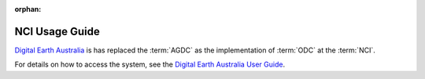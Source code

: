 :orphan:

.. This file isn't referenced in the toctree, but is kept to maintain old hyperlinks.


.. highlight:: console

.. _nci_usage_guide:

NCI Usage Guide
***************

`Digital Earth Australia`_ is has replaced the :term:`AGDC` as the implementation of :term:`ODC`
at the :term:`NCI`.

For details on how to access the system, see the `Digital Earth Australia User Guide`_.


.. _`Digital Earth Australia`: http://www.ga.gov.au/dea
.. _`Digital Earth Australia User Guide`: http://geoscienceaustralia.github.io/digitalearthau/
